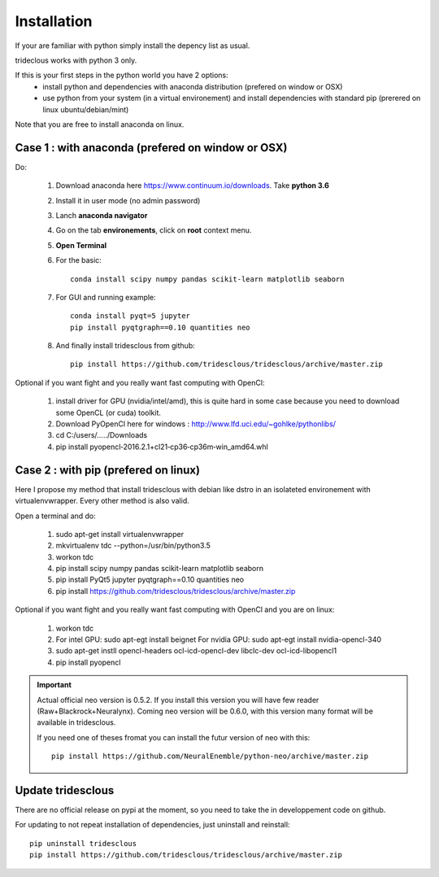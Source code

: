 Installation
============


If your are familiar with python simply install the depency list as usual.

trideclous works with python 3 only.



If this is your first steps in the python world you have 2 options:
  * install python and dependencies with anaconda distribution (prefered on window or OSX)
  * use python from your system (in a virtual environement) and install dependencies with standard pip (prerered on linux ubuntu/debian/mint)

Note that you are free to install anaconda on linux.





Case 1 : with anaconda (prefered on window or OSX)
--------------------------------------------------

Do:

  1. Download anaconda here https://www.continuum.io/downloads. Take **python 3.6**
  2. Install it in user mode (no admin password)
  3. Lanch **anaconda navigator**
  4. Go on the tab **environements**, click on **root** context menu.
  5. **Open Terminal**
  6. For the basic::
    
       conda install scipy numpy pandas scikit-learn matplotlib seaborn
     
  
  7. For GUI and running example::
  
       conda install pyqt=5 jupyter
       pip install pyqtgraph==0.10 quantities neo
     
     
  8. And finally install tridesclous from github::
  
       pip install https://github.com/tridesclous/tridesclous/archive/master.zip




Optional if you want fight and you really want fast computing with OpenCl:

  1. install driver for GPU (nvidia/intel/amd), this is quite hard in some case because you need to download some OpenCL (or cuda) toolkit.
  2. Download PyOpenCl here for windows : http://www.lfd.uci.edu/~gohlke/pythonlibs/
  3. cd C:/users/...../Downloads
  4. pip install pyopencl‑2016.2.1+cl21‑cp36‑cp36m‑win_amd64.whl
 
  




Case 2 : with pip (prefered on linux)
-------------------------------------

Here I propose my method that install tridesclous with debian like dstro in an
isolateted environement with virtualenvwrapper. Every other method is also valid.

Open a terminal and do:

  1. sudo apt-get install virtualenvwrapper
  2. mkvirtualenv  tdc   --python=/usr/bin/python3.5
  3. workon tdc
  4. pip install scipy numpy pandas scikit-learn matplotlib seaborn
  5. pip install PyQt5 jupyter pyqtgraph==0.10 quantities neo
  6. pip install https://github.com/tridesclous/tridesclous/archive/master.zip


  

   
Optional if you want fight and you really want fast computing with OpenCl and you are on linux:
   
   1. workon tdc
   2. For intel GPU: sudo apt-egt install beignet
      For nvidia GPU: sudo apt-egt install nvidia-opencl-340
   3. sudo apt-get instll opencl-headers ocl-icd-opencl-dev libclc-dev ocl-icd-libopencl1
   4. pip install pyopencl

   

.. IMPORTANT::
    
    Actual official neo version is 0.5.2. If you install this version you will have
    few reader (Raw+Blackrock+Neuralynx). Coming neo version will be 0.6.0, with 
    this version many format will be available in tridesclous.
    
    If you need one of theses fromat you can install the futur version of neo
    with this::
        
        pip install https://github.com/NeuralEnemble/python-neo/archive/master.zip



Update tridesclous
------------------

There are no official release on pypi at the moment, so you need to take the in developpement code on github.



For updating to not repeat installation of dependencies, just uninstall and reinstall::

  pip uninstall tridesclous
  pip install https://github.com/tridesclous/tridesclous/archive/master.zip

